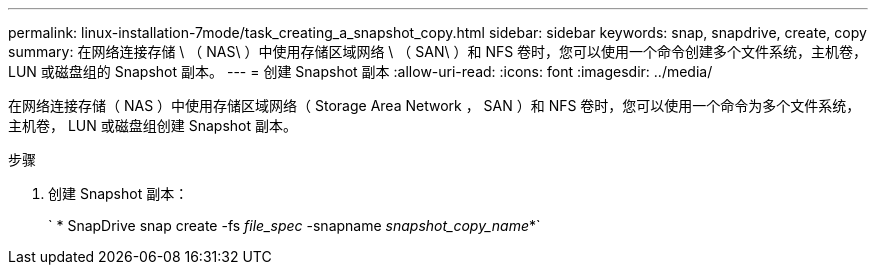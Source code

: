 ---
permalink: linux-installation-7mode/task_creating_a_snapshot_copy.html 
sidebar: sidebar 
keywords: snap, snapdrive, create, copy 
summary: 在网络连接存储 \ （ NAS\ ）中使用存储区域网络 \ （ SAN\ ）和 NFS 卷时，您可以使用一个命令创建多个文件系统，主机卷， LUN 或磁盘组的 Snapshot 副本。 
---
= 创建 Snapshot 副本
:allow-uri-read: 
:icons: font
:imagesdir: ../media/


[role="lead"]
在网络连接存储（ NAS ）中使用存储区域网络（ Storage Area Network ， SAN ）和 NFS 卷时，您可以使用一个命令为多个文件系统，主机卷， LUN 或磁盘组创建 Snapshot 副本。

.步骤
. 创建 Snapshot 副本：
+
` * SnapDrive snap create -fs _file_spec_ -snapname _snapshot_copy_name_*`


